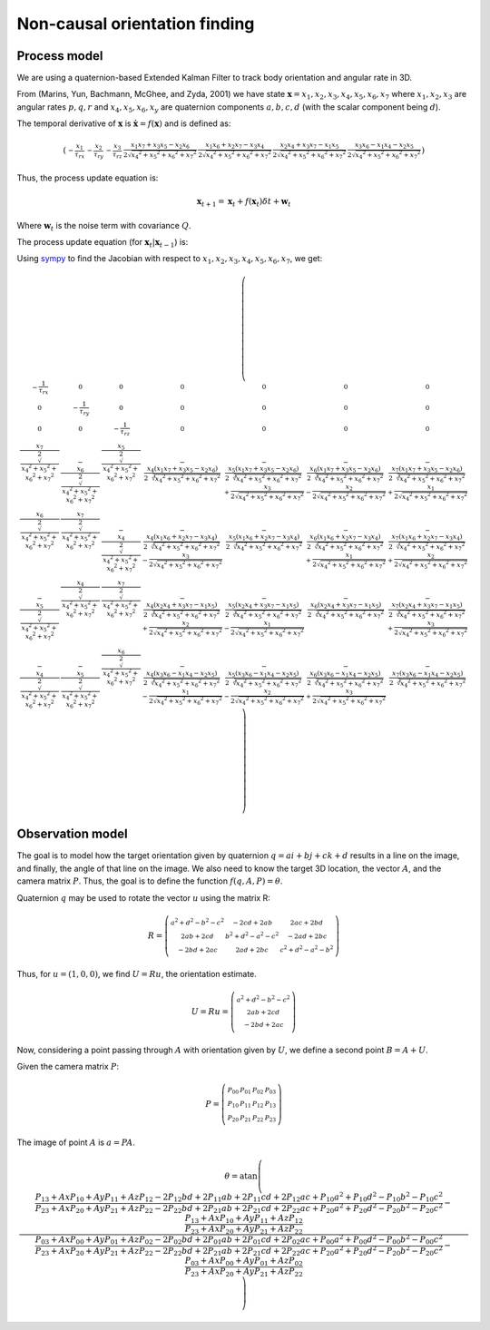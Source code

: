 Non-causal orientation finding
==============================

Process model
-------------

We are using a quaternion-based Extended Kalman Filter to track body
orientation and angular rate in 3D.

From (Marins, Yun, Bachmann, McGhee, and Zyda, 2001) we have state
:math:`\boldsymbol{{\mathrm x}}=x_1,x_2,x_3,x_4,x_5,x_6,x_7` where
:math:`x_1,x_2,x_3` are angular rates :math:`p,q,r` and
:math:`x_4,x_5,x_6,x_y` are quaternion components :math:`a,b,c,d`
(with the scalar component being :math:`d`).

The temporal derivative of :math:`\boldsymbol{{\mathrm x}}` is
:math:`\dot{\boldsymbol{{\mathrm x}}}=f(\boldsymbol{{\mathrm x}})` and
is defined as:

.. math::

  \left(\begin{smallmatrix}- \frac{x_{1}}{\tau_{rx}} & - \frac{x_{2}}{\tau_{ry}} & - \frac{x_{3}}{\tau_{rz}} & \frac{x_{1} x_{7} + x_{3} x_{5} - x_{2} x_{6}}{2 \sqrt{{x_{4}}^{2} + {x_{5}}^{2} + {x_{6}}^{2} + {x_{7}}^{2}}} & \frac{x_{1} x_{6} + x_{2} x_{7} - x_{3} x_{4}}{2 \sqrt{{x_{4}}^{2} + {x_{5}}^{2} + {x_{6}}^{2} + {x_{7}}^{2}}} & \frac{x_{2} x_{4} + x_{3} x_{7} - x_{1} x_{5}}{2 \sqrt{{x_{4}}^{2} + {x_{5}}^{2} + {x_{6}}^{2} + {x_{7}}^{2}}} & \frac{x_{3} x_{6} - x_{1} x_{4} - x_{2} x_{5}}{2 \sqrt{{x_{4}}^{2} + {x_{5}}^{2} + {x_{6}}^{2} + {x_{7}}^{2}}}\end{smallmatrix}\right)

Thus, the process update equation is:

.. math::

  \boldsymbol{{\mathrm x}}_{t+1} = \boldsymbol{{\mathrm x}}_t + 
                                   f(\boldsymbol{{\mathrm x}}_t) \delta t + 
                                   \boldsymbol{{\mathrm w}}_t

Where :math:`\boldsymbol{{\mathrm w}}_t` is the noise term with
covariance :math:`Q`.

The process update equation (for :math:`\boldsymbol{{\mathrm x}}_t \vert \boldsymbol{{\mathrm x}}_{t-1}`) is:

Using sympy__ to find the Jacobian with respect to
:math:`x_1,x_2,x_3,x_4,x_5,x_6,x_7`, we get:

__ http://sympy.org

.. math::

  \left(\begin{smallmatrix}- \frac{1}{\tau_{rx}} & 0 & 0 & 0 & 0 & 0 & 0\\0 & - \frac{1}{\tau_{ry}} & 0 & 0 & 0 & 0 & 0\\0 & 0 & - \frac{1}{\tau_{rz}} & 0 & 0 & 0 & 0\\\frac{x_{7}}{2 \sqrt{{x_{4}}^{2} + {x_{5}}^{2} + {x_{6}}^{2} + {x_{7}}^{2}}} & - \frac{x_{6}}{2 \sqrt{{x_{4}}^{2} + {x_{5}}^{2} + {x_{6}}^{2} + {x_{7}}^{2}}} & \frac{x_{5}}{2 \sqrt{{x_{4}}^{2} + {x_{5}}^{2} + {x_{6}}^{2} + {x_{7}}^{2}}} & - \frac{x_{4} \left(x_{1} x_{7} + x_{3} x_{5} - x_{2} x_{6}\right)}{2 \sqrt[3]{{x_{4}}^{2} + {x_{5}}^{2} + {x_{6}}^{2} + {x_{7}}^{2}}} & - \frac{x_{5} \left(x_{1} x_{7} + x_{3} x_{5} - x_{2} x_{6}\right)}{2 \sqrt[3]{{x_{4}}^{2} + {x_{5}}^{2} + {x_{6}}^{2} + {x_{7}}^{2}}} + \frac{x_{3}}{2 \sqrt{{x_{4}}^{2} + {x_{5}}^{2} + {x_{6}}^{2} + {x_{7}}^{2}}} & - \frac{x_{6} \left(x_{1} x_{7} + x_{3} x_{5} - x_{2} x_{6}\right)}{2 \sqrt[3]{{x_{4}}^{2} + {x_{5}}^{2} + {x_{6}}^{2} + {x_{7}}^{2}}} - \frac{x_{2}}{2 \sqrt{{x_{4}}^{2} + {x_{5}}^{2} + {x_{6}}^{2} + {x_{7}}^{2}}} & - \frac{x_{7} \left(x_{1} x_{7} + x_{3} x_{5} - x_{2} x_{6}\right)}{2 \sqrt[3]{{x_{4}}^{2} + {x_{5}}^{2} + {x_{6}}^{2} + {x_{7}}^{2}}} + \frac{x_{1}}{2 \sqrt{{x_{4}}^{2} + {x_{5}}^{2} + {x_{6}}^{2} + {x_{7}}^{2}}}\\\frac{x_{6}}{2 \sqrt{{x_{4}}^{2} + {x_{5}}^{2} + {x_{6}}^{2} + {x_{7}}^{2}}} & \frac{x_{7}}{2 \sqrt{{x_{4}}^{2} + {x_{5}}^{2} + {x_{6}}^{2} + {x_{7}}^{2}}} & - \frac{x_{4}}{2 \sqrt{{x_{4}}^{2} + {x_{5}}^{2} + {x_{6}}^{2} + {x_{7}}^{2}}} & - \frac{x_{4} \left(x_{1} x_{6} + x_{2} x_{7} - x_{3} x_{4}\right)}{2 \sqrt[3]{{x_{4}}^{2} + {x_{5}}^{2} + {x_{6}}^{2} + {x_{7}}^{2}}} - \frac{x_{3}}{2 \sqrt{{x_{4}}^{2} + {x_{5}}^{2} + {x_{6}}^{2} + {x_{7}}^{2}}} & - \frac{x_{5} \left(x_{1} x_{6} + x_{2} x_{7} - x_{3} x_{4}\right)}{2 \sqrt[3]{{x_{4}}^{2} + {x_{5}}^{2} + {x_{6}}^{2} + {x_{7}}^{2}}} & - \frac{x_{6} \left(x_{1} x_{6} + x_{2} x_{7} - x_{3} x_{4}\right)}{2 \sqrt[3]{{x_{4}}^{2} + {x_{5}}^{2} + {x_{6}}^{2} + {x_{7}}^{2}}} + \frac{x_{1}}{2 \sqrt{{x_{4}}^{2} + {x_{5}}^{2} + {x_{6}}^{2} + {x_{7}}^{2}}} & - \frac{x_{7} \left(x_{1} x_{6} + x_{2} x_{7} - x_{3} x_{4}\right)}{2 \sqrt[3]{{x_{4}}^{2} + {x_{5}}^{2} + {x_{6}}^{2} + {x_{7}}^{2}}} + \frac{x_{2}}{2 \sqrt{{x_{4}}^{2} + {x_{5}}^{2} + {x_{6}}^{2} + {x_{7}}^{2}}}\\- \frac{x_{5}}{2 \sqrt{{x_{4}}^{2} + {x_{5}}^{2} + {x_{6}}^{2} + {x_{7}}^{2}}} & \frac{x_{4}}{2 \sqrt{{x_{4}}^{2} + {x_{5}}^{2} + {x_{6}}^{2} + {x_{7}}^{2}}} & \frac{x_{7}}{2 \sqrt{{x_{4}}^{2} + {x_{5}}^{2} + {x_{6}}^{2} + {x_{7}}^{2}}} & - \frac{x_{4} \left(x_{2} x_{4} + x_{3} x_{7} - x_{1} x_{5}\right)}{2 \sqrt[3]{{x_{4}}^{2} + {x_{5}}^{2} + {x_{6}}^{2} + {x_{7}}^{2}}} + \frac{x_{2}}{2 \sqrt{{x_{4}}^{2} + {x_{5}}^{2} + {x_{6}}^{2} + {x_{7}}^{2}}} & - \frac{x_{5} \left(x_{2} x_{4} + x_{3} x_{7} - x_{1} x_{5}\right)}{2 \sqrt[3]{{x_{4}}^{2} + {x_{5}}^{2} + {x_{6}}^{2} + {x_{7}}^{2}}} - \frac{x_{1}}{2 \sqrt{{x_{4}}^{2} + {x_{5}}^{2} + {x_{6}}^{2} + {x_{7}}^{2}}} & - \frac{x_{6} \left(x_{2} x_{4} + x_{3} x_{7} - x_{1} x_{5}\right)}{2 \sqrt[3]{{x_{4}}^{2} + {x_{5}}^{2} + {x_{6}}^{2} + {x_{7}}^{2}}} & - \frac{x_{7} \left(x_{2} x_{4} + x_{3} x_{7} - x_{1} x_{5}\right)}{2 \sqrt[3]{{x_{4}}^{2} + {x_{5}}^{2} + {x_{6}}^{2} + {x_{7}}^{2}}} + \frac{x_{3}}{2 \sqrt{{x_{4}}^{2} + {x_{5}}^{2} + {x_{6}}^{2} + {x_{7}}^{2}}}\\- \frac{x_{4}}{2 \sqrt{{x_{4}}^{2} + {x_{5}}^{2} + {x_{6}}^{2} + {x_{7}}^{2}}} & - \frac{x_{5}}{2 \sqrt{{x_{4}}^{2} + {x_{5}}^{2} + {x_{6}}^{2} + {x_{7}}^{2}}} & \frac{x_{6}}{2 \sqrt{{x_{4}}^{2} + {x_{5}}^{2} + {x_{6}}^{2} + {x_{7}}^{2}}} & - \frac{x_{4} \left(x_{3} x_{6} - x_{1} x_{4} - x_{2} x_{5}\right)}{2 \sqrt[3]{{x_{4}}^{2} + {x_{5}}^{2} + {x_{6}}^{2} + {x_{7}}^{2}}} - \frac{x_{1}}{2 \sqrt{{x_{4}}^{2} + {x_{5}}^{2} + {x_{6}}^{2} + {x_{7}}^{2}}} & - \frac{x_{5} \left(x_{3} x_{6} - x_{1} x_{4} - x_{2} x_{5}\right)}{2 \sqrt[3]{{x_{4}}^{2} + {x_{5}}^{2} + {x_{6}}^{2} + {x_{7}}^{2}}} - \frac{x_{2}}{2 \sqrt{{x_{4}}^{2} + {x_{5}}^{2} + {x_{6}}^{2} + {x_{7}}^{2}}} & - \frac{x_{6} \left(x_{3} x_{6} - x_{1} x_{4} - x_{2} x_{5}\right)}{2 \sqrt[3]{{x_{4}}^{2} + {x_{5}}^{2} + {x_{6}}^{2} + {x_{7}}^{2}}} + \frac{x_{3}}{2 \sqrt{{x_{4}}^{2} + {x_{5}}^{2} + {x_{6}}^{2} + {x_{7}}^{2}}} & - \frac{x_{7} \left(x_{3} x_{6} - x_{1} x_{4} - x_{2} x_{5}\right)}{2 \sqrt[3]{{x_{4}}^{2} + {x_{5}}^{2} + {x_{6}}^{2} + {x_{7}}^{2}}}\end{smallmatrix}\right)

Observation model
-----------------

The goal is to model how the target orientation given by quaternion
:math:`q=a i+b j + c k + d` results in a line on the image, and
finally, the angle of that line on the image. We also need to know the
target 3D location, the vector :math:`A`, and the camera matrix
:math:`P`. Thus, the goal is to define the function
:math:`f(q,A,P)=\theta`.

Quaternion :math:`q` may be used to rotate the vector :math:`u` using
the matrix R:

.. math::

  R = \left(\begin{smallmatrix}{a}^{2} + {d}^{2} - {b}^{2} - {c}^{2} & - 2 c d + 2 a b & 2 a c + 2 b d\\2 a b + 2 c d & {b}^{2} + {d}^{2} - {a}^{2} - {c}^{2} & - 2 a d + 2 b c\\- 2 b d + 2 a c & 2 a d + 2 b c & {c}^{2} + {d}^{2} - {a}^{2} - {b}^{2}\end{smallmatrix}\right)

Thus, for :math:`u=(1,0,0)`, we find :math:`U=Ru`, the orientation
estimate.

.. math::

  U=Ru = \left(\begin{smallmatrix}{a}^{2} + {d}^{2} - {b}^{2} - {c}^{2}\\2 a b + 2 c d\\- 2 b d + 2 a c\end{smallmatrix}\right)

Now, considering a point passing through :math:`A` with orientation
given by :math:`U`, we define a second point :math:`B=A+U`.

Given the camera matrix :math:`P`:

.. math::

  P = \left(\begin{smallmatrix}P_{00} & P_{01} & P_{02} & P_{03}\\P_{10} & P_{11} & P_{12} & P_{13}\\P_{20} & P_{21} & P_{22} & P_{23}\end{smallmatrix}\right)

The image of point :math:`A` is :math:`a=PA`.

.. math::

  \theta = \operatorname{atan}\left(\frac{\frac{P_{13} + Ax P_{10} + Ay P_{11} + Az P_{12} - 2 P_{12} b d + 2 P_{11} a b + 2 P_{11} c d + 2 P_{12} a c + P_{10} {a}^{2} + P_{10} {d}^{2} - P_{10} {b}^{2} - P_{10} {c}^{2}}{P_{23} + Ax P_{20} + Ay P_{21} + Az P_{22} - 2 P_{22} b d + 2 P_{21} a b + 2 P_{21} c d + 2 P_{22} a c + P_{20} {a}^{2} + P_{20} {d}^{2} - P_{20} {b}^{2} - P_{20} {c}^{2}} - \frac{P_{13} + Ax P_{10} + Ay P_{11} + Az P_{12}}{P_{23} + Ax P_{20} + Ay P_{21} + Az P_{22}}}{\frac{P_{03} + Ax P_{00} + Ay P_{01} + Az P_{02} - 2 P_{02} b d + 2 P_{01} a b + 2 P_{01} c d + 2 P_{02} a c + P_{00} {a}^{2} + P_{00} {d}^{2} - P_{00} {b}^{2} - P_{00} {c}^{2}}{P_{23} + Ax P_{20} + Ay P_{21} + Az P_{22} - 2 P_{22} b d + 2 P_{21} a b + 2 P_{21} c d + 2 P_{22} a c + P_{20} {a}^{2} + P_{20} {d}^{2} - P_{20} {b}^{2} - P_{20} {c}^{2}} - \frac{P_{03} + Ax P_{00} + Ay P_{01} + Az P_{02}}{P_{23} + Ax P_{20} + Ay P_{21} + Az P_{22}}}\right)
